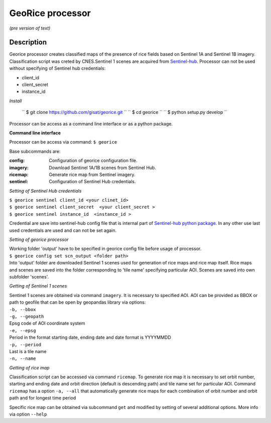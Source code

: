 *****************
GeoRice processor
*****************

*(pre version of text)*

Description
###########

Georice processor creates classified maps of the presence of rice fields based on Sentinel 1A and Sentinel 1B imagery.
Classification script was creted by CNES.Sentinel 1 scenes are acquired from
`Sentinel-hub <https://www.sentinel-hub.com/>`_. Processor can not be used without
specifying  of Sentinel hub credentials:

* client_id
* client_secret
* instance_id

*Install*

    `` $ git clone https://github.com/gisat/georice.git ``
    `` $ cd georice ``
    `` $ python setup.py develop ``

Processor can be access as a command line interface or as a python package.

**Command line interface**

Processor can be access via command: ``$ georice``

Base subcommands are:

:config: Configuration of georice configuration file.
:imagery: Download Sentinel 1A/1B scenes from Sentinel Hub.
:ricemap: Generate rice map from Sentinel imagery.
:sentinel: Configuration of Sentinel Hub credentials.

*Setting of Sentinel Hub credentials*

| ``$ georice sentinel client_id <your clinet_id>``
| ``$ georice sentinel client_secret  <your client_secret >``
| ``$ georice sentinel instance_id  <instance_id >``

Credential are save into sentinel-hub config file that is internal part of `Sentinel-hub python package <https://github.com/sentinel-hub/sentinelhub-py>`_.
In any other use last used credentials are used and can not be set again.

*Setting of georice processor*

| Working folder 'output' have to be specified in georice config file before usage of processor.
| ``$ georice config set scn_output <folder path>``
| Into 'output' folder are downloaded Sentinel 1 scenes used for generation of rice maps and rice map itself. Rice maps
| and scenes are saved into the folder corresponding to 'tile name' specifying particular AOI. Scenes are saved into own
| subfolder 'scenes'.

*Getting of Sentinel 1 scenes*

| Sentinel 1 scenes are obtained via command ``imagery``. It is necessary to specified AOI. AOI can be provided as BBOX or path to geofile that can be open by geopandas library via options:
| ``-b, --bbox``
| ``-g, --geopath``
| Epsg code of AOI coordinate system
| ``-e, --epsg``
| Period in the format starting date, ending date and date format is YYYYMMDD
| ``-p, --period``
| Last is a tile name
| ``-n, --name``

*Getting of rice map*

Classification script can be accessed via command ``ricemap``. To generate rice map it is necessary to set orbit number,
starting and ending date and orbit direction (default is descending path) and tile name set for particular AOI.
Command ``ricemap`` has a option ``-a, --all`` that automatically generate rice maps for each combination of orbit number
and orbit path and for longest time period

Specific rice map can be obtained via subcommand ``get`` and modified by setting of several additional options.
More info via option ``--help``



